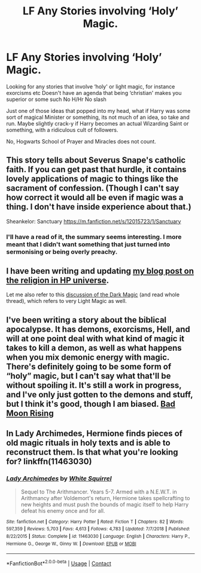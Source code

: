 #+TITLE: LF Any Stories involving ‘Holy’ Magic.

* LF Any Stories involving ‘Holy’ Magic.
:PROPERTIES:
:Author: Duvkav1
:Score: 1
:DateUnix: 1607111718.0
:DateShort: 2020-Dec-04
:FlairText: Request/Prompt
:END:
Looking for any stories that involve ‘holy' or light magic, for instance exorcisms etc Doesn't have an agenda that being ‘christian' makes you superior or some such No H/Hr No slash

Just one of those ideas that popped into my head, what if Harry was some sort of magical Minister or something, its not much of an idea, so take and run. Maybe slightly crack-y if Harry becomes an actual Wizarding Saint or something, with a ridiculous cult of followers.

No, Hogwarts School of Prayer and Miracles does not count.


** This story tells about Severus Snape's catholic faith. If you can get past that hurdle, it contains lovely applications of magic to things like the sacrament of confession. (Though I can't say how correct it would all be even if magic was a thing. I don't have inside experience about that.)

Sheankelor: Sanctuary [[https://m.fanfiction.net/s/12015723/1/Sanctuary]]
:PROPERTIES:
:Author: rosemarjoram
:Score: 2
:DateUnix: 1607112506.0
:DateShort: 2020-Dec-04
:END:

*** I'll have a read of it, the summary seems interesting. I more meant that I didn't want something that just turned into sermonising or being overly preachy.
:PROPERTIES:
:Author: Duvkav1
:Score: 5
:DateUnix: 1607112666.0
:DateShort: 2020-Dec-04
:END:


** I have been writing and updating [[https://matej.ceplovi.cz/blog/religionless-universe-of-harry-potter.html][my blog post on the religion in HP universe]].

Let me also refer to this [[https://www.reddit.com/r/HPfanfiction/comments/i9h9at/the_character_of_hp_magic/g1flpsp/?utm_source=reddit&utm_medium=web2x&context=3][discussion of the Dark Magic]] (and read whole thread), which refers to very Light Magic as well.
:PROPERTIES:
:Author: ceplma
:Score: 2
:DateUnix: 1607117793.0
:DateShort: 2020-Dec-05
:END:


** I've been writing a story about the biblical apocalypse. It has demons, exorcisms, Hell, and will at one point deal with what kind of magic it takes to kill a demon, as well as what happens when you mix demonic energy with magic. There's definitely going to be some form of “holy” magic, but I can't say what that'll be without spoiling it. It's still a work in progress, and I've only just gotten to the demons and stuff, but I think it's good, though I am biased. [[https://m.fanfiction.net/s/13744090/1/][Bad Moon Rising]]
:PROPERTIES:
:Author: SlowAchievements
:Score: 1
:DateUnix: 1607136839.0
:DateShort: 2020-Dec-05
:END:


** In Lady Archimedes, Hermione finds pieces of old magic rituals in holy texts and is able to reconstruct them. Is that what you're looking for? linkffn(11463030)
:PROPERTIES:
:Author: Devil_May_Kare
:Score: 1
:DateUnix: 1608084371.0
:DateShort: 2020-Dec-16
:END:

*** [[https://www.fanfiction.net/s/11463030/1/][*/Lady Archimedes/*]] by [[https://www.fanfiction.net/u/5339762/White-Squirrel][/White Squirrel/]]

#+begin_quote
  Sequel to The Arithmancer. Years 5-7. Armed with a N.E.W.T. in Arithmancy after Voldemort's return, Hermione takes spellcrafting to new heights and must push the bounds of magic itself to help Harry defeat his enemy once and for all.
#+end_quote

^{/Site/:} ^{fanfiction.net} ^{*|*} ^{/Category/:} ^{Harry} ^{Potter} ^{*|*} ^{/Rated/:} ^{Fiction} ^{T} ^{*|*} ^{/Chapters/:} ^{82} ^{*|*} ^{/Words/:} ^{597,359} ^{*|*} ^{/Reviews/:} ^{5,703} ^{*|*} ^{/Favs/:} ^{4,613} ^{*|*} ^{/Follows/:} ^{4,783} ^{*|*} ^{/Updated/:} ^{7/7/2018} ^{*|*} ^{/Published/:} ^{8/22/2015} ^{*|*} ^{/Status/:} ^{Complete} ^{*|*} ^{/id/:} ^{11463030} ^{*|*} ^{/Language/:} ^{English} ^{*|*} ^{/Characters/:} ^{Harry} ^{P.,} ^{Hermione} ^{G.,} ^{George} ^{W.,} ^{Ginny} ^{W.} ^{*|*} ^{/Download/:} ^{[[http://www.ff2ebook.com/old/ffn-bot/index.php?id=11463030&source=ff&filetype=epub][EPUB]]} ^{or} ^{[[http://www.ff2ebook.com/old/ffn-bot/index.php?id=11463030&source=ff&filetype=mobi][MOBI]]}

--------------

*FanfictionBot*^{2.0.0-beta} | [[https://github.com/FanfictionBot/reddit-ffn-bot/wiki/Usage][Usage]] | [[https://www.reddit.com/message/compose?to=tusing][Contact]]
:PROPERTIES:
:Author: FanfictionBot
:Score: 1
:DateUnix: 1608084389.0
:DateShort: 2020-Dec-16
:END:
